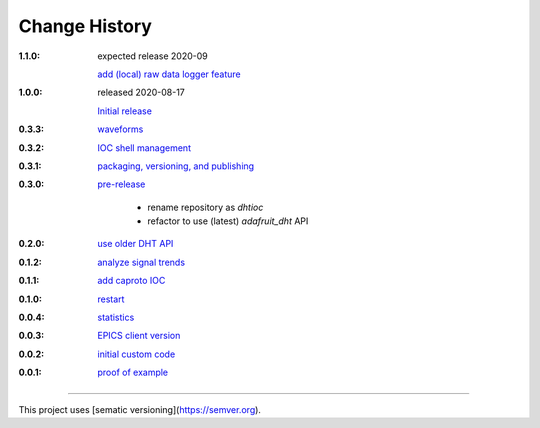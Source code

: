 ..
  This file describes user-visible changes between the versions.

Change History
##############

:1.1.0: expected release 2020-09

    `add (local) raw data logger feature
    <https://github.com/prjemian/dhtioc/issues/38>`_

:1.0.0: released 2020-08-17

    `Initial release
    <https://github.com/prjemian/rpi_dht_epics/releases/tag.1.0.0>`_

:0.3.3:

    `waveforms
    <https://github.com/prjemian/rpi_dht_epics/releases/tag.0.3.3>`_

:0.3.2:

    `IOC shell management
    <https://github.com/prjemian/rpi_dht_epics/releases/tag.0.3.2>`_

:0.3.1:

    `packaging, versioning, and publishing
    <https://github.com/prjemian/rpi_dht_epics/releases/tag.0.3.1>`_

:0.3.0:

    `pre-release
    <https://github.com/prjemian/rpi_dht_epics/releases/tag.0.3.0>`_
    
        * rename repository as *dhtioc*
        * refactor to use (latest) *adafruit_dht* API

:0.2.0:

    `use older DHT API
    <https://github.com/prjemian/rpi_dht_epics/releases/tag/0.2.0>`_

:0.1.2:

    `analyze signal trends
    <https://github.com/prjemian/rpi_dht_epics/releases/tag/0.1.2>`_

:0.1.1:

    `add caproto IOC
    <https://github.com/prjemian/rpi_dht_epics/releases/tag/0.1.1>`_

:0.1.0:

    `restart
    <https://github.com/prjemian/rpi_dht_epics/releases/tag/0.1.0>`_

:0.0.4:

    `statistics
    <https://github.com/prjemian/rpi_dht_epics/releases/tag/0.0.4>`_

:0.0.3:

    `EPICS client version
    <https://github.com/prjemian/rpi_dht_epics/releases/tag/0.0.3>`_

:0.0.2:

    `initial custom code
    <https://github.com/prjemian/rpi_dht_epics/releases/tag/0.0.2>`_

:0.0.1:

    `proof of example
    <https://github.com/prjemian/rpi_dht_epics/releases/tag/0.0.1>`_

----------

This project uses [sematic versioning](https://semver.org).
